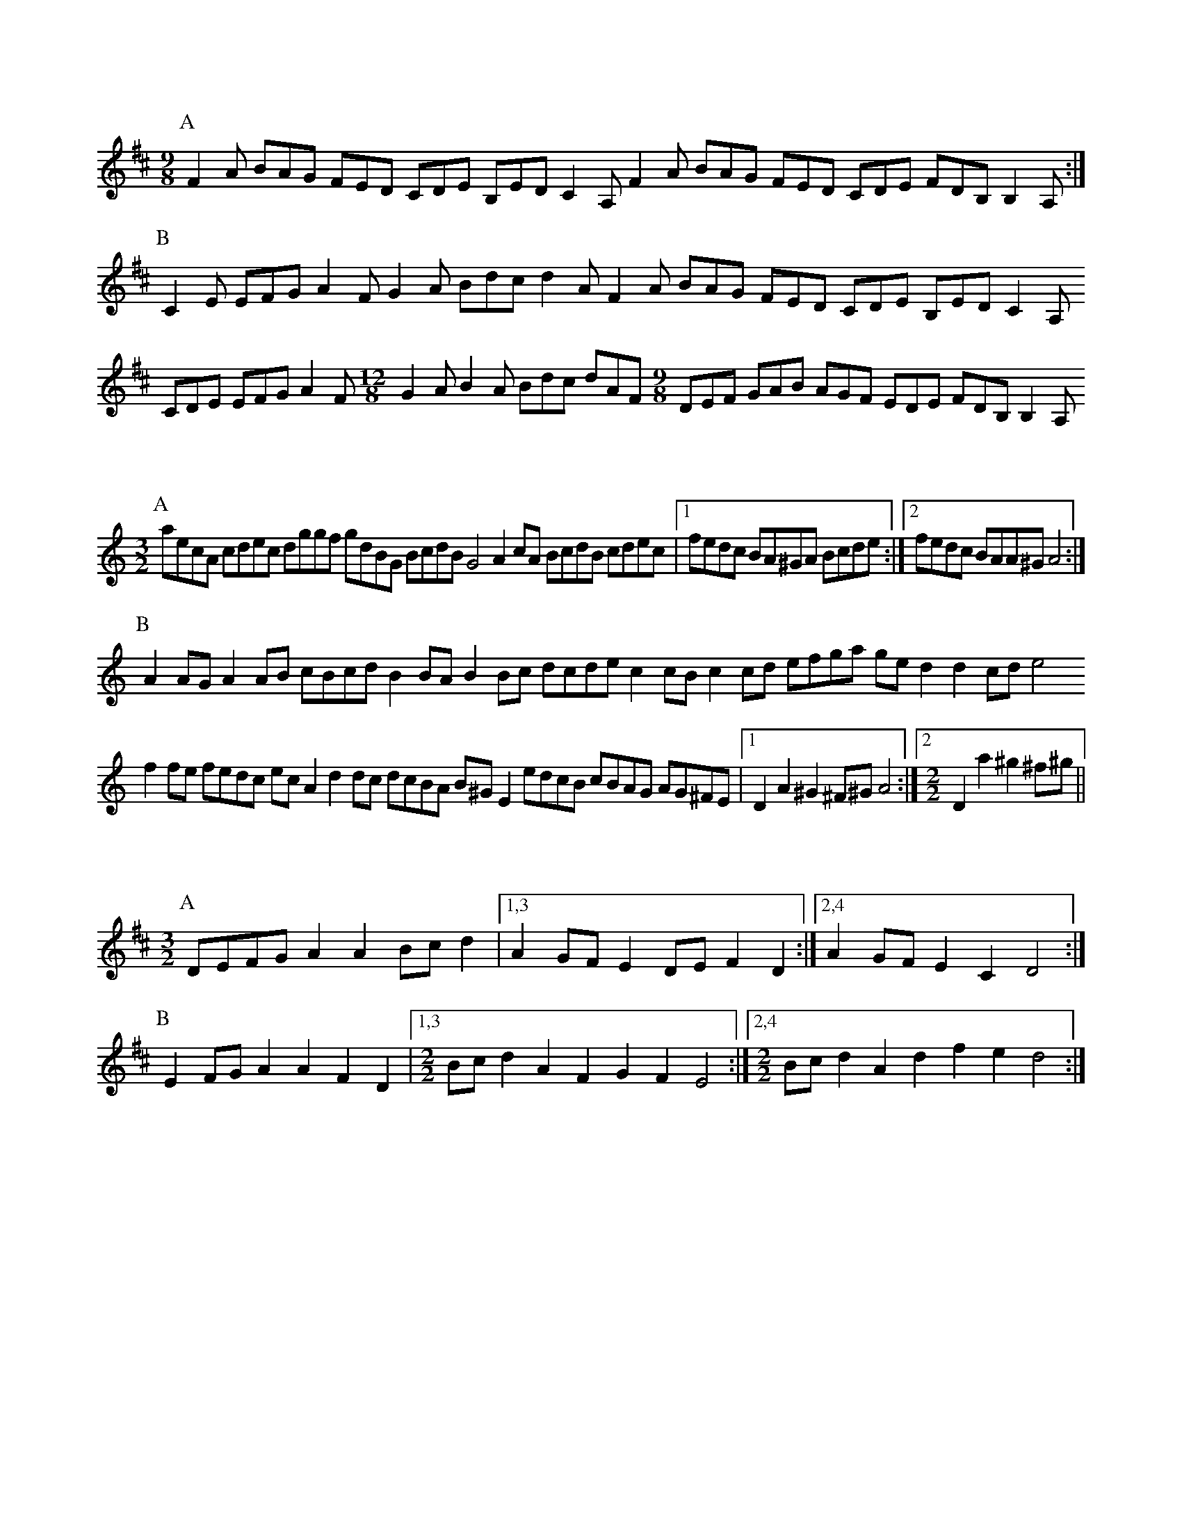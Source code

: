 X:NEW 16-01
M:9/8
K:D
P:A
F2A BAG FED CDE B,ED C2A, F2A BAG FED CDE FDB, B,2A,:|
P:B
C2E EFG A2F G2A Bdc d2A F2A BAG FED CDE B,ED C2A,
CDE EFG A2F [M:12/8]G2A B2A Bdc dAF [M:9/8]DEF GAB AGF EDE FDB, B,2A,

X:NEW 16-02
M:3/2
K:Am
P:A
aecA cdec dggf gdBG BcdB G4 A2cA BcdB cdec |1 fedc BA^GA Bcde :|2 fedc BAA^G A4 :|
P:B
A2AG A2AB cBcd B2BA B2Bc dcde c2cB c2cd efga ged2 d2cd e4
f2fe fedc ecA2 d2dc dcBA B^GE2 edcB cBAG AG^FE |1 D2A2 ^G2^F^G A4 :|2 [M:2/2] D2a2 ^g2^f^g ||

X:NEW 16-03
M:3/2
K:D
P:A
DEFG A2A2 Bcd2 |1,3 A2GF E2DE F2D2 :|2,4 A2GF E2C2 D4 :|
P:B
E2FG A2A2 F2D2 |1,3 [M:2/2] Bcd2 A2F2 G2F2 E4 :|2,4 [M:2/2] Bcd2 A2 d2 f2e2 d4 :|


X:NEW 15-24
T:Alders Brook
C:David Linton <djl@colourcountry.net>
K:G
M:9+6/8
P:A
G2G G2B cde | d2B cBA |1 G2G G2B AGF | G2B cBA :|2 G2G G2B AGF | G2A BAG
P:B
F2F F2A GAB | A2B cBA | F2F F2A GFE | D2F GAB | A2A A2D GAB | A2B cBA | F2F F2A GFE | D2d cBA

X:NEW 15-25
C:David Linton <djl@colourcountry.net>
K:Ador
M:2+2+3+3/4
P:A
"A5"A2A>B | c2c>d | "C"e2d>c"G"B2 | "Em"B2A>G"A"A2 :|
P:B
"D"a2a>g | f2e>d | "C"g2f>e"G"d2 | "Em"B2A>G"A"A2 :|


X:NEW 15-26
T:
C:David Linton <djl@colourcountry.net>
K:Edor
P:A
cB|"Em"G2B2 G2Bc "G"dedc B2de |1,3 "Bm/D"fdcd B2cd "A"edcB BAGF :|2,4 "D"fedc "A"BABc "Bm"d4-d2 :|
P:B
cd|"A"e2c2 e2c2 "Em"dcB2 B4 "G"d2B2 d2B2 "D"AGF2 F2Ad "A"e2c2 e2c2 "Em"dcB2 "G"B2de "Bm"fedc "A"BABc "D"d4-d2 :|

X:NEW 15-28
C:David Linton <djl@colourcountry.net>
M:6+9/8
K:Am
P:A
"Am"A3 a2e | "C"g3 g2e dcB | "F"A2B c2e |1 "C"g3 g2e dcB :|2 "C"g3 g2e | d2c BAG
P:B
"Dm"F3 F2G | "Am"e3 e2d cBA | "G"G3 G2B |1 "Em"g2e d2c BAG :|2 g3 efe dcB

X:NEW 15-30
C:David Linton <djl@colourcountry.net>
M:4/4
K:Dmix
P:A
A,2D2 DEFG A2AB cBA2 A2EF GAFE |1,3 D2A,2 A,B,CB, :|2 D4 D3C :|4 D4 D4
P:B
fa "Bm"d2 d2Bd "C"edc2 c4 |1,3 Bcdc BAG2 B2A2 A4 :|2,4 Bcdc BAGF E2D2 D4 :|

X:NEW 15-31
T:Princess Royal again
C:David Linton <djl@colourcountry.net>
M:4/4
K:Em
P:A
BA|"Em"G2F2 E2BA G2F2 E2B2 "F"c3A ABcd "C"e2G2 GFGA "Em"B2AG F2E2 "Bm"DEFD "A"A,4
"D"A,2D2 D^CDE "Am"F2E2 E2BA "Em"GFEG "D"F2D2 "Em"E4 E2 :|
P:B
"G"B2|"C"e3d e3d e2f2 g3e "Bm"f2ed "A"c2BA "Em"GFGA "G"B2AG "Bm"F2D2 "A"E4 "F"c2A2 "C"G4
"D"A,2D2 D^CDE "Am"F2E2 E2BA "Em"GFEG "D"F2D2 "Em"E4 E2 :|


X:NEW 15-32
C:David Linton <djl@colourcountry.net>
M:6/8
K:Edor
P:A
E3 B2d B2A GFE D3 A2B A2G FED G2A B2E AFD E3 :|
P:B
B3 B2d B2A GAB d3 d2e c2B ABd e3 d2c Bcd e2B
G2A B2E AFD A,3 G,2A, B,2E AFD E3 :|

X:NEW 15-36
C:David Linton <djl@colourcountry.net>
M:6/8
K:D
P:A
d2A FGA B2A G2B |1,3 =c2A =FGA B2A G2c :|2,4 =c2A B2G ABc d3 :|
P:B
e2c Ace g2e =c3 d2B GBd f2e ^d3 e2c Ace g2e =c2e d2B c2A |1 B^GF E3 :|2 B2G ABc ||

X:NEW 15-37
C:David Linton <djl@colourcountry.net>
M:6/8
K:Edor
P:A
G2A B2c dcd B2d |1,3 e2d c2A B2A GFE :|2,4 efe cBA B3-B2 :|
P:B
f| g3 f2e d2B G2B A2A AGA |1 B2c dcB :|2 B3-B2 |3 B2c de |4 B2d BAG
P:C
E2F G2A BAB G2B |1,3 c2B cde f2d BAG :|2 cde fec d3-dBF :|4 cdc ABc ded Bcd

X:NEW 15-42
M:4/4
K:Ador
R:swung
P:A
ABcd efga gece g2fe :|1,3 dcBd g2fe dcBA GABc :|2,4 dcBA GABc B2A2 A4 :|

X:NEW 15-47
M:4/4
K:Am
P:A
ABcA agfe defd gecB |1,3 ABcA agfe dcBA G4 :|2,4 ABce dcBA (3GBGE2 A4 :|


X:NEW 15-18
T:
C:David Linton <djl@colourcountry.net>
K:D
P:A
AdAc d2cd BdBc d2cd |1,3 AdAc d2cd BAGF E2FG :|2,4 AGFE GFED CDDC DEFG :|
P:B
AfAd f2ef BgBd g2fg |1,3 cace a2ga fedc edcB :|2,4 afge gfed cddc d2cB :|

X:15301
T:The Cocky Fire Fox
C:David Linton <djl@colourcountry.net>
R:swung
M:3/2
K:A
P:A
"A"aaAB cdef "C"=gece "G"ddGA B=cde "E"fgfe "A"aaAB cdef "C"=gece "G"ddGA B=cdB "D"A2A2 :|
P:B
"E"BBEF GABc "G"dcdB |1,3 "A"eeAB cdef "E"gedc :|2 "A"eeAB cedc "E"B4 :|4 [M:2/2] "A"eeAB cdef [M:3/2] "C"g2ec "G"B2de "E"fgfe :|

